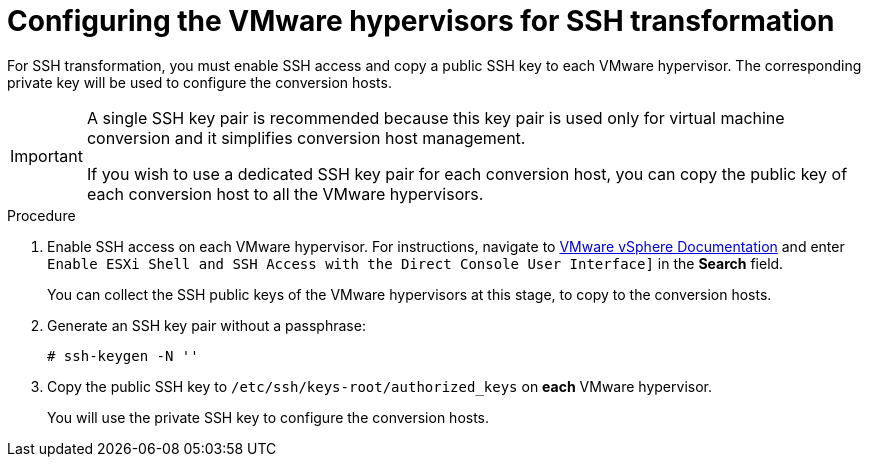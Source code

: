 // Module included in the following assemblies:
//
// IMS_1.1/master.adoc
// IMS_1.2/master.adoc
[id="Configuring_the_vmware_hypervisors_for_ssh_transformation_{context}"]
= Configuring the VMware hypervisors for SSH transformation

For SSH transformation, you must enable SSH access and copy a public SSH key to each VMware hypervisor. The corresponding private key will be used to configure the conversion hosts.

[IMPORTANT]
====
A single SSH key pair is recommended because this key pair is used only for virtual machine conversion and it simplifies conversion host management.

If you wish to use a dedicated SSH key pair for each conversion host, you can copy the public key of each conversion host to all the VMware hypervisors.
====

.Procedure

. Enable SSH access on each VMware hypervisor. For instructions, navigate to link:https://docs.vmware.com/en/VMware-vSphere/index.html[VMware vSphere Documentation] and enter `Enable ESXi Shell and SSH Access with the Direct Console User Interface]` in the *Search* field.
+
You can collect the SSH public keys of the VMware hypervisors at this stage, to copy to the conversion hosts.

. Generate an SSH key pair without a passphrase:
+
[options="nowrap" subs="+quotes,verbatim"]
----
# ssh-keygen -N ''
----

. Copy the public SSH key to `/etc/ssh/keys-root/authorized_keys` on *each* VMware hypervisor.
+
You will use the private SSH key to configure the conversion hosts.
